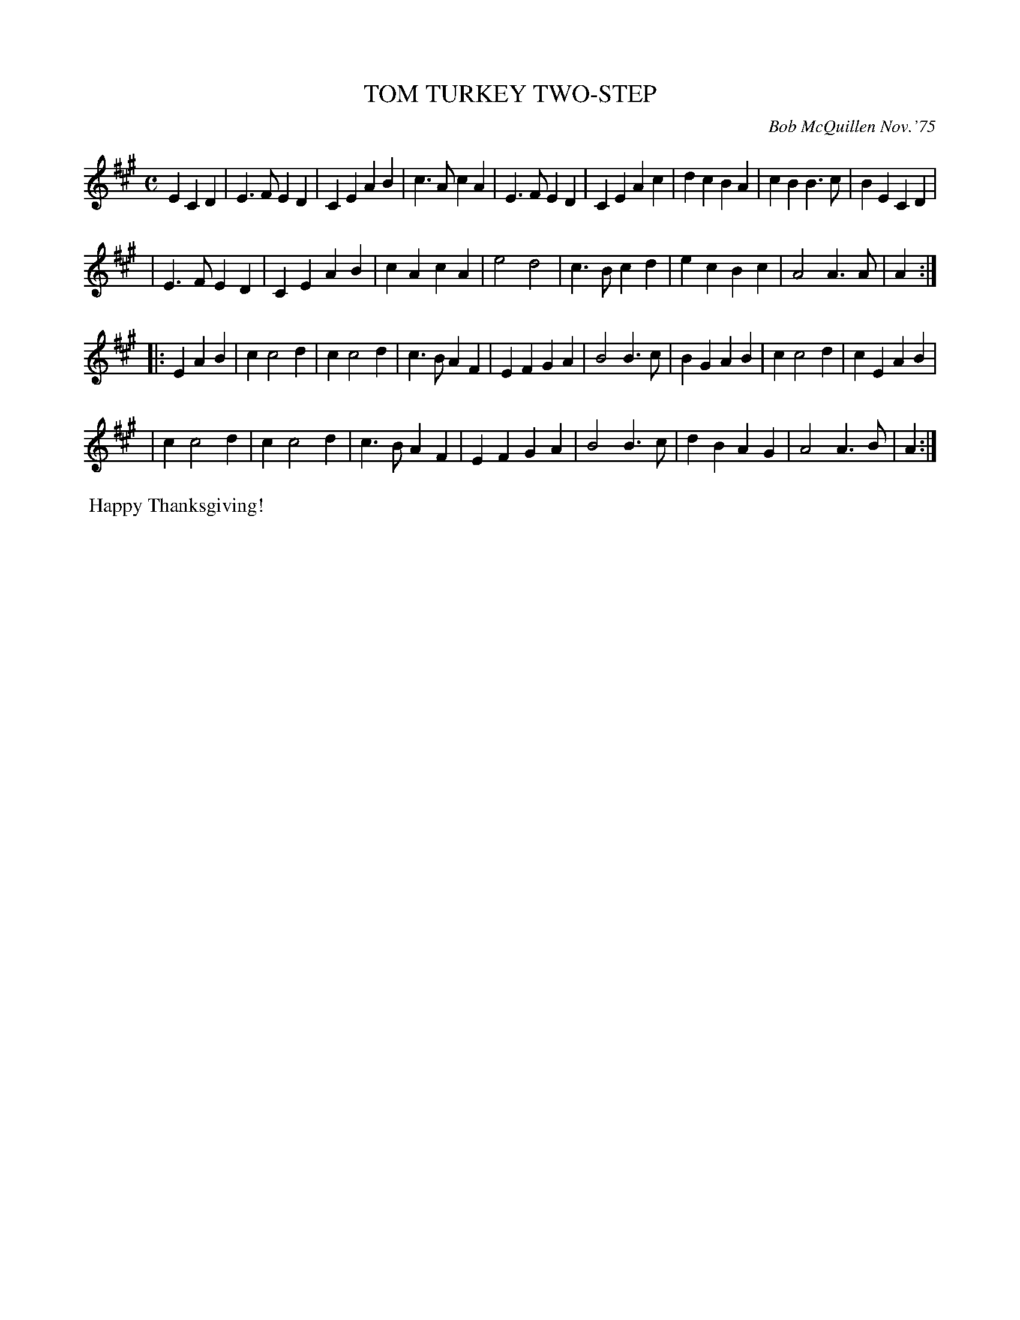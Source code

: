 X: 02132
T: TOM TURKEY TWO-STEP
C: Bob McQuillen Nov.'75
B: Bob's Note Book 1&2 #132
%R: two-step, march
Z: 2019 John Chambers <jc:trillian.mit.edu>
M: C
L: 1/4
K: A
ECD \
| E>FED | CEAB | c>AcA | E>FED | CEAc | dcBA | cBB>c | BECD |
| E>FED | CEAB | cAcA | e2d2 | c>Bcd | ecBc | A2A>A | A :|
|: EAB \
| cc2d | cc2d | c>BAF | EFGA | B2B>c | BGAB | cc2d | cEAB |
| cc2d | cc2d | c>BAF | EFGA | B2B>c | dBAG | A2A>B | A :|
%%begintext align
%% Happy Thanksgiving!
%%endtext
